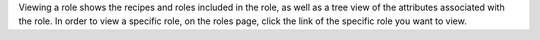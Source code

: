 .. The contents of this file may be included in multiple topics (using the includes directive).
.. The contents of this file should be modified in a way that preserves its ability to appear in multiple topics.

Viewing a role shows the recipes and roles included in the role, as well as a tree view of the attributes associated with the role. In order to view a specific role, on the roles page, click the link of the specific role you want to view.

